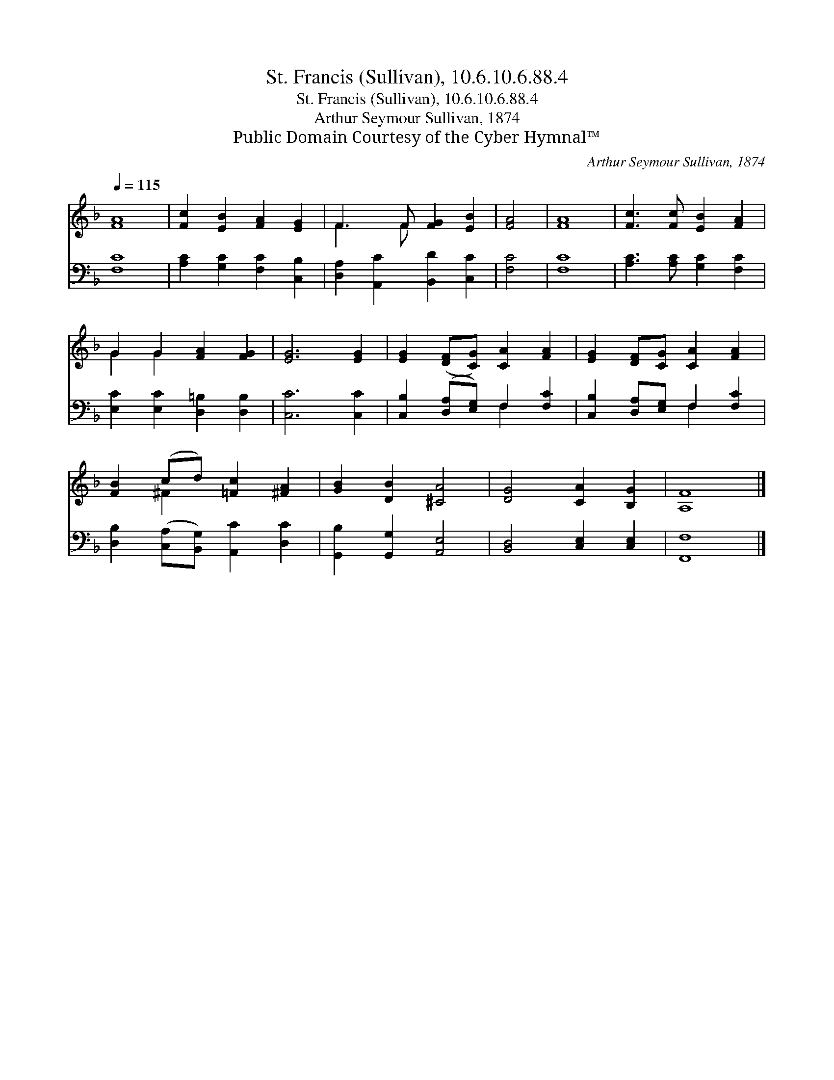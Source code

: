 X:1
T:St. Francis (Sullivan), 10.6.10.6.88.4
T:St. Francis (Sullivan), 10.6.10.6.88.4
T:Arthur Seymour Sullivan, 1874
T:Public Domain Courtesy of the Cyber Hymnal™
C:Arthur Seymour Sullivan, 1874
Z:Public Domain
Z:Courtesy of the Cyber Hymnal™
%%score ( 1 2 ) ( 3 4 )
L:1/8
Q:1/4=115
M:none
K:F
V:1 treble 
V:2 treble 
V:3 bass 
V:4 bass 
V:1
 [FA]8 | [Fc]2 [EB]2 [FA]2 [EG]2 | F3 F [FG]2 [EB]2 | [FA]4 | [FA]8 | [Fc]3 [Fc] [EB]2 [FA]2 | %6
 G2 G2 [FA]2 [FG]2 | [EG]6 [EG]2 | [EG]2 ([DF][CG]) [CA]2 [FA]2 | [EG]2 [DF][CG] [CA]2 [FA]2 | %10
 [FB]2 (cd) [=Fc]2 [^FA]2 | [GB]2 [DB]2 [^CA]4 | [DG]4 [CA]2 [B,G]2 | [A,F]8 |] %14
V:2
 x8 | x8 | F3 F x4 | x4 | x8 | x8 | G2 G2 x4 | x8 | x8 | x8 | x2 ^F2 x4 | x8 | x8 | x8 |] %14
V:3
 [F,C]8 | [A,C]2 [G,C]2 [F,C]2 [C,B,]2 | [D,A,]2 [A,,C]2 [B,,D]2 [C,C]2 | [F,C]4 | [F,C]8 | %5
 [A,C]3 [A,C] [G,C]2 [F,C]2 | [E,C]2 [E,C]2 [D,=B,]2 [D,B,]2 | [C,C]6 [C,C]2 | %8
 [C,B,]2 ([D,A,][E,G,]) F,2 [F,C]2 | [C,B,]2 [D,A,][E,G,] F,2 [F,C]2 | %10
 [D,B,]2 ([C,A,][B,,G,]) [A,,C]2 [D,C]2 | [G,,B,]2 [G,,G,]2 [A,,E,]4 | [B,,D,]4 [C,E,]2 [C,E,]2 | %13
 [F,,F,]8 |] %14
V:4
 x8 | x8 | x8 | x4 | x8 | x8 | x8 | x8 | x4 F,2 x2 | x4 F,2 x2 | x8 | x8 | x8 | x8 |] %14

